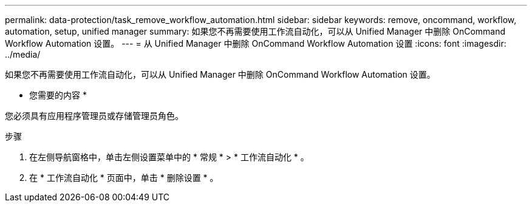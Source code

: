 ---
permalink: data-protection/task_remove_workflow_automation.html 
sidebar: sidebar 
keywords: remove, oncommand, workflow, automation, setup, unified manager 
summary: 如果您不再需要使用工作流自动化，可以从 Unified Manager 中删除 OnCommand Workflow Automation 设置。 
---
= 从 Unified Manager 中删除 OnCommand Workflow Automation 设置
:icons: font
:imagesdir: ../media/


[role="lead"]
如果您不再需要使用工作流自动化，可以从 Unified Manager 中删除 OnCommand Workflow Automation 设置。

* 您需要的内容 *

您必须具有应用程序管理员或存储管理员角色。

.步骤
. 在左侧导航窗格中，单击左侧设置菜单中的 * 常规 * > * 工作流自动化 * 。
. 在 * 工作流自动化 * 页面中，单击 * 删除设置 * 。

